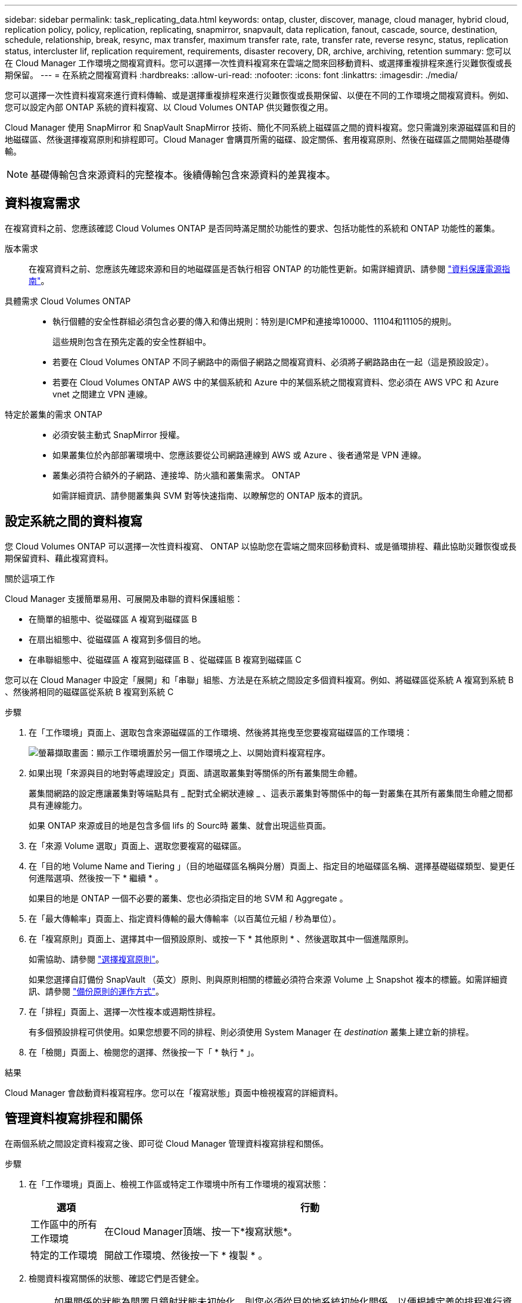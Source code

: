 ---
sidebar: sidebar 
permalink: task_replicating_data.html 
keywords: ontap, cluster, discover, manage, cloud manager, hybrid cloud, replication policy, policy, replication, replicating, snapmirror, snapvault, data replication, fanout, cascade, source, destination, schedule, relationship, break, resync, max transfer, maximum transfer rate, rate, transfer rate, reverse resync, status, replication status, intercluster lif, replication requirement, requirements, disaster recovery, DR, archive, archiving, retention 
summary: 您可以在 Cloud Manager 工作環境之間複寫資料。您可以選擇一次性資料複寫來在雲端之間來回移動資料、或選擇重複排程來進行災難恢復或長期保留。 
---
= 在系統之間複寫資料
:hardbreaks:
:allow-uri-read: 
:nofooter: 
:icons: font
:linkattrs: 
:imagesdir: ./media/


[role="lead"]
您可以選擇一次性資料複寫來進行資料傳輸、或是選擇重複排程來進行災難恢復或長期保留、以便在不同的工作環境之間複寫資料。例如、您可以設定內部 ONTAP 系統的資料複寫、以 Cloud Volumes ONTAP 供災難恢復之用。

Cloud Manager 使用 SnapMirror 和 SnapVault SnapMirror 技術、簡化不同系統上磁碟區之間的資料複寫。您只需識別來源磁碟區和目的地磁碟區、然後選擇複寫原則和排程即可。Cloud Manager 會購買所需的磁碟、設定關係、套用複寫原則、然後在磁碟區之間開始基礎傳輸。


NOTE: 基礎傳輸包含來源資料的完整複本。後續傳輸包含來源資料的差異複本。



== 資料複寫需求

在複寫資料之前、您應該確認 Cloud Volumes ONTAP 是否同時滿足關於功能性的要求、包括功能性的系統和 ONTAP 功能性的叢集。

版本需求:: 在複寫資料之前、您應該先確認來源和目的地磁碟區是否執行相容 ONTAP 的功能性更新。如需詳細資訊、請參閱 http://docs.netapp.com/ontap-9/topic/com.netapp.doc.pow-dap/home.html["資料保護電源指南"^]。
具體需求 Cloud Volumes ONTAP::
+
--
* 執行個體的安全性群組必須包含必要的傳入和傳出規則：特別是ICMP和連接埠10000、11104和11105的規則。
+
這些規則包含在預先定義的安全性群組中。

* 若要在 Cloud Volumes ONTAP 不同子網路中的兩個子網路之間複寫資料、必須將子網路路由在一起（這是預設設定）。
* 若要在 Cloud Volumes ONTAP AWS 中的某個系統和 Azure 中的某個系統之間複寫資料、您必須在 AWS VPC 和 Azure vnet 之間建立 VPN 連線。


--
特定於叢集的需求 ONTAP::
+
--
* 必須安裝主動式 SnapMirror 授權。
* 如果叢集位於內部部署環境中、您應該要從公司網路連線到 AWS 或 Azure 、後者通常是 VPN 連線。
* 叢集必須符合額外的子網路、連接埠、防火牆和叢集需求。 ONTAP
+
如需詳細資訊、請參閱叢集與 SVM 對等快速指南、以瞭解您的 ONTAP 版本的資訊。



--




== 設定系統之間的資料複寫

您 Cloud Volumes ONTAP 可以選擇一次性資料複寫、 ONTAP 以協助您在雲端之間來回移動資料、或是循環排程、藉此協助災難恢復或長期保留資料、藉此複寫資料。

.關於這項工作
Cloud Manager 支援簡單易用、可展開及串聯的資料保護組態：

* 在簡單的組態中、從磁碟區 A 複寫到磁碟區 B
* 在扇出組態中、從磁碟區 A 複寫到多個目的地。
* 在串聯組態中、從磁碟區 A 複寫到磁碟區 B 、從磁碟區 B 複寫到磁碟區 C


您可以在 Cloud Manager 中設定「展開」和「串聯」組態、方法是在系統之間設定多個資料複寫。例如、將磁碟區從系統 A 複寫到系統 B 、然後將相同的磁碟區從系統 B 複寫到系統 C

.步驟
. 在「工作環境」頁面上、選取包含來源磁碟區的工作環境、然後將其拖曳至您要複寫磁碟區的工作環境：
+
image:screenshot_drag_and_drop.gif["螢幕擷取畫面：顯示工作環境置於另一個工作環境之上、以開始資料複寫程序。"]

. 如果出現「來源與目的地對等處理設定」頁面、請選取叢集對等關係的所有叢集間生命體。
+
叢集間網路的設定應讓叢集對等端點具有 _ 配對式全網狀連線 _ 、這表示叢集對等關係中的每一對叢集在其所有叢集間生命體之間都具有連線能力。

+
如果 ONTAP 來源或目的地是包含多個 lifs 的 Sourc時 叢集、就會出現這些頁面。

. 在「來源 Volume 選取」頁面上、選取您要複寫的磁碟區。
. 在「目的地 Volume Name and Tiering 」（目的地磁碟區名稱與分層）頁面上、指定目的地磁碟區名稱、選擇基礎磁碟類型、變更任何進階選項、然後按一下 * 繼續 * 。
+
如果目的地是 ONTAP 一個不必要的叢集、您也必須指定目的地 SVM 和 Aggregate 。

. 在「最大傳輸率」頁面上、指定資料傳輸的最大傳輸率（以百萬位元組 / 秒為單位）。
. 在「複寫原則」頁面上、選擇其中一個預設原則、或按一下 * 其他原則 * 、然後選取其中一個進階原則。
+
如需協助、請參閱 link:task_replicating_data.html#choosing-a-replication-policy["選擇複寫原則"]。

+
如果您選擇自訂備份 SnapVault （英文）原則、則與原則相關的標籤必須符合來源 Volume 上 Snapshot 複本的標籤。如需詳細資訊、請參閱 link:task_replicating_data.html#how-backup-policies-work["備份原則的運作方式"]。

. 在「排程」頁面上、選擇一次性複本或週期性排程。
+
有多個預設排程可供使用。如果您想要不同的排程、則必須使用 System Manager 在 _destination_ 叢集上建立新的排程。

. 在「檢閱」頁面上、檢閱您的選擇、然後按一下「 * 執行 * 」。


.結果
Cloud Manager 會啟動資料複寫程序。您可以在「複寫狀態」頁面中檢視複寫的詳細資料。



== 管理資料複寫排程和關係

在兩個系統之間設定資料複寫之後、即可從 Cloud Manager 管理資料複寫排程和關係。

.步驟
. 在「工作環境」頁面上、檢視工作區或特定工作環境中所有工作環境的複寫狀態：
+
[cols="15,85"]
|===
| 選項 | 行動 


| 工作區中的所有工作環境  a| 
在Cloud Manager頂端、按一下*複寫狀態*。



| 特定的工作環境  a| 
開啟工作環境、然後按一下 * 複製 * 。

|===
. 檢閱資料複寫關係的狀態、確認它們是否健全。
+

NOTE: 如果關係的狀態為閒置且鏡射狀態未初始化、則您必須從目的地系統初始化關係、以便根據定義的排程進行資料複寫。您可以使用 System Manager 或命令列介面（ CLI ）初始化關係。當目的地系統故障後恢復連線時、這些狀態可能會出現。

. 選取來源 Volume 旁的功能表圖示、然後選擇其中一個可用的動作。
+
image:screenshot_replication_managing.gif["螢幕擷取畫面：顯示「複寫狀態」頁面中可用的動作清單。"]

+
下表說明可用的動作：

+
[cols="15,85"]
|===
| 行動 | 說明 


| 中斷 | 中斷來源與目的地磁碟區之間的關係、並啟動目的地磁碟區以進行資料存取。當來源磁碟區因資料毀損、意外刪除或離線狀態等事件而無法提供資料時、通常會使用此選項。如需設定目的地 Volume 以存取資料及重新啟動來源 Volume 的相關資訊、請參閱 ONTAP 《發揮作用》《發揮作用》（《更新指南》）《 9 Volume Disaster Recovery Express 指南》（英文）。 


| 重新同步  a| 
重新建立磁碟區之間的中斷關係、並根據定義的排程恢復資料複寫。


IMPORTANT: 當您重新同步磁碟區時、目的地磁碟區上的內容會被來源磁碟區上的內容覆寫。

若要執行反向重新同步、將目的地磁碟區的資料重新同步至來源磁碟區、請參閱 http://docs.netapp.com/ontap-9/topic/com.netapp.doc.exp-sm-ic-fr/home.html["《》《 9 Volume Disaster Recovery Express 指南》 ONTAP"^]。



| 反轉重新同步 | 反轉來源與目的地磁碟區的角色。來自原始來源 Volume 的內容會被目的地 Volume 的內容覆寫。當您想要重新啟動離線的來源 Volume 時、這很有幫助。在上次資料複寫與停用來源磁碟區之間寫入原始來源磁碟區的任何資料都不會保留。 


| 編輯排程 | 可讓您選擇不同的資料複寫排程。 


| 原則資訊 | 顯示指派給資料複寫關係的保護原則。 


| 編輯最大傳輸率 | 可讓您編輯資料傳輸的最大速率（以每秒 KB 為單位）。 


| 更新 | 開始遞增傳輸以更新目的地 Volume 。 


| 刪除 | 刪除來源與目的地磁碟區之間的資料保護關係、這表示磁碟區之間不再發生資料複寫。此動作不會啟動目的地 Volume 以進行資料存取。如果系統之間沒有其他資料保護關係、此動作也會刪除叢集對等關係和儲存虛擬機器（ SVM ）對等關係。 
|===


.結果
選取動作之後、 Cloud Manager 會更新關係或排程。



== 選擇複寫原則

在 Cloud Manager 中設定資料複寫時、您可能需要協助選擇複寫原則。複寫原則定義儲存系統如何將資料從來源磁碟區複寫到目的地磁碟區。



=== 複寫原則的功能

這個作業系統會自動建立稱為 Snapshot 複本的備份。 ONTAPSnapshot 複本是磁碟區的唯讀映像、可在某個時間點擷取檔案系統的狀態。

當您在系統之間複寫資料時、會將 Snapshot 複本從來源磁碟區複寫到目的地磁碟區。複寫原則會指定要從來源磁碟區複寫到目的地磁碟區的 Snapshot 複本。


TIP: 複寫原則也稱為「 _protection 」原則、因為它們採用 SnapMirror 和 SnapVault SnapMirror 技術、可提供災難恢復保護、以及磁碟對磁碟備份與還原。

下圖顯示 Snapshot 複本與複寫原則之間的關係：

image:diagram_replication_policies.png["此圖顯示來源磁碟區上的 Snapshot 複本、以及指定從來源磁碟區複寫所有或特定 Snapshot 複本至目的地磁碟區的複寫原則。"]



=== 複寫原則類型

複寫原則有三種類型：

* _Mirror_ 原則會將新建立的 Snapshot 複本複寫到目的地 Volume 。
+
您可以使用這些 Snapshot 複本來保護來源磁碟區、以便做好災難恢復或一次性資料複寫的準備。您可以隨時啟動目的地 Volume 以進行資料存取。

* _Backup 原則會將特定的 Snapshot 複本複寫到目的地磁碟區、通常會將它們保留較長的時間、而不會超過來源磁碟區的時間。
+
當資料毀損或遺失時、您可以從這些 Snapshot 複本還原資料、並保留這些複本以符合標準及其他治理相關用途。

* 鏡射與備份原則提供災難恢復與長期保留。
+
每個系統都有預設的鏡射與備份原則、適用於許多情況。如果您發現需要自訂原則、可以使用 System Manager 建立自己的原則。



下列影像顯示鏡射與備份原則之間的差異。鏡射原則會鏡射來源磁碟區上可用的 Snapshot 複本。

image:diagram_replication_snapmirror.png["此圖顯示來源磁碟區上的 Snapshot 複本、以及鏡射來源磁碟區的 Mirror 目的地磁碟區。"]

備份原則通常會保留快照複本的時間比保留在來源磁碟區上的時間長：

image:diagram_replication_snapvault.png["此圖顯示來源 Volume 上的 Snapshot 複本、以及包含更多 Snapshot 複本的備份目的地 Volume 、因為 SnapVault 此功能會保留 Snapshot 複本以供長期保留。"]



=== 備份原則的運作方式

與鏡射原則不同的是、備份 SnapVault （鏡射）原則會將特定的 Snapshot 複本複本複寫到目的地 Volume 。如果您想要使用自己的原則而非預設原則、請務必瞭解備份原則的運作方式。



==== 瞭解 Snapshot 複本標籤與備份原則之間的關係

Snapshot 原則定義系統如何建立 Volume 的 Snapshot 複本。原則會指定何時建立 Snapshot 複本、保留多少複本、以及如何標記複本。例如、系統可能會每天在上午 12 ： 10 建立一個 Snapshot 複本、保留兩個最近的複本、並將其標示為「每日」。

備份原則包含指定要複寫到目的地 Volume 的標示 Snapshot 複本、以及要保留多少複本的規則。備份原則中定義的標籤必須符合 Snapshot 原則中定義的一或多個標籤。否則、系統將無法複寫任何 Snapshot 複本。

例如、包含「每日」和「每週」標籤的備份原則、會導致複寫僅包含這些標籤的 Snapshot 複本。不會複寫其他 Snapshot 複本、如下列映像所示：

image:diagram_replication_snapvault_policy.png["此圖顯示 Snapshot 原則、來源磁碟區、從 Snapshot 原則建立的 Snapshot 複本、然後根據備份原則將這些 Snapshot 複本複寫到目的地磁碟區、該原則會指定使用「每日」和「每週」標籤複寫 Snapshot 複本。"]



==== 預設原則和自訂原則

預設的 Snapshot 原則會建立每小時、每日和每週 Snapshot 複本、保留六個每小時、每天兩個和每週兩個 Snapshot 複本。

您可以將預設的備份原則與預設的 Snapshot 原則輕鬆搭配使用。預設的備份原則會複寫每日和每週的 Snapshot 複本、保留七個每日和每 52 個每週 Snapshot 複本。

如果您建立自訂原則、則這些原則所定義的標籤必須相符。您可以使用 System Manager 建立自訂原則。
